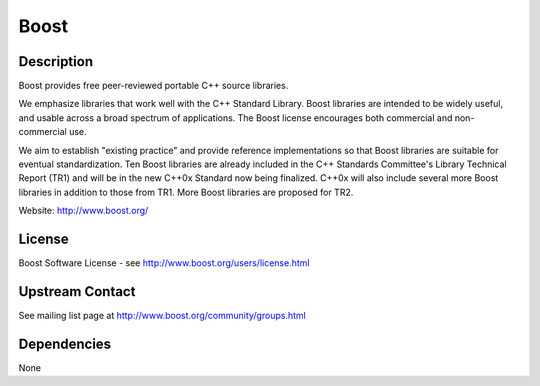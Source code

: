 Boost
=====

Description
-----------

Boost provides free peer-reviewed portable C++ source libraries.

We emphasize libraries that work well with the C++ Standard Library.
Boost libraries are intended to be widely useful, and usable across a
broad spectrum of applications. The Boost license encourages both
commercial and non-commercial use.

We aim to establish "existing practice" and provide reference
implementations so that Boost libraries are suitable for eventual
standardization. Ten Boost libraries are already included in the C++
Standards Committee's Library Technical Report (TR1) and will be in the
new C++0x Standard now being finalized. C++0x will also include several
more Boost libraries in addition to those from TR1. More Boost libraries
are proposed for TR2.

Website: http://www.boost.org/

License
-------

Boost Software License - see http://www.boost.org/users/license.html

.. _upstream_contact:

Upstream Contact
----------------

See mailing list page at http://www.boost.org/community/groups.html

Dependencies
------------

None
